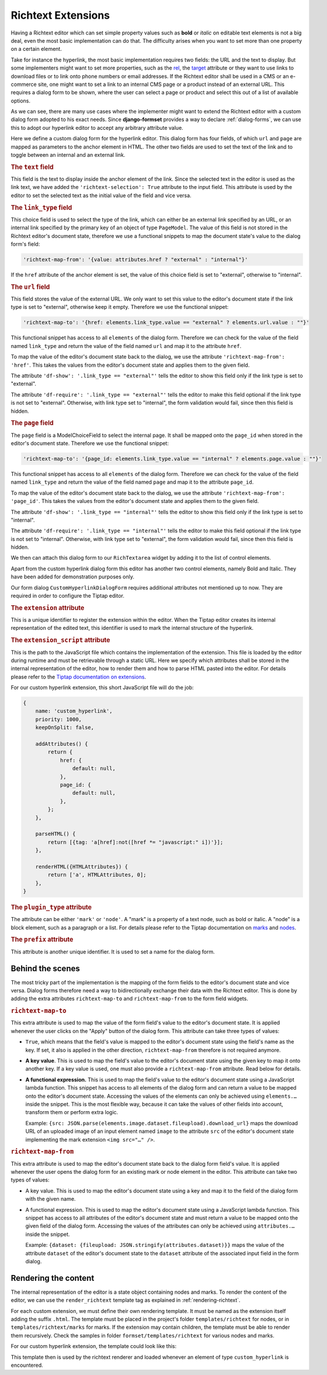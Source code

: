 .. _richtext-extensions:

===================
Richtext Extensions
===================

.. versionadded:: 1.4

Having a Richtext editor which can set simple property values such as **bold** or *italic* on
editable text elements is not a big deal, even the most basic implementation can do that. The
difficulty arises when you want to set more than one property on a certain element.

Take for instance the hyperlink, the most basic implementation requires two fields: the URL and the
text to display. But some implementers might want to set more properties, such as the rel_, the
target_ attribute or they want to use links to download files or to link onto phone numbers or email
addresses. If the Richtext editor shall be used in a CMS or an e-commerce site, one might want to
set a link to an internal CMS page or a product instead of an external URL. This requires a dialog
form to be shown, where the user can select a page or product and select this out of a list of
available options.

.. _rel: https://developer.mozilla.org/en-US/docs/Web/HTML/Element/a#rel
.. _target: https://developer.mozilla.org/en-US/docs/Web/HTML/Element/a#target

As we can see, there are many use cases where the implementer might want to extend the Richtext
editor with a custom dialog form adopted to his exact needs. Since **django-formset** provides a way
to declare :ref:`dialog-forms`, we can use this to adopt our hyperlink editor to accept any
arbitrary attribute value.

.. django-view:: pages_dialog

	from django.forms import fields, forms, models, widgets
	from formset.richtext import controls
	from formset.richtext import dialogs 
	from formset.richtext.widgets import RichTextarea
	from formset.widgets import Selectize
	from testapp.models import PageModel

	class CustomHyperlinkDialogForm(dialogs.RichtextDialogForm):
	    title = "Edit Hyperlink"
	    extension = 'custom_hyperlink'
	    extension_script = 'testapp/tiptap-extensions/custom_hyperlink.js'
	    plugin_type = 'mark'
	    prefix = 'custom_hyperlink_dialog'

	    text = fields.CharField(
	        label="Link Text",
	        widget=widgets.TextInput(attrs={
	            'richtext-selection': True,
	            'size': 50,
	        })
	    )
	    link_type = fields.ChoiceField(
	        label="Link Type",
	        choices=[
	            ('external', "External URL"),
	            ('internal', "Internal Page"),
	        ],
	        initial='internal',
	        widget=widgets.Select(attrs={
	            'richtext-map-from': '{value: attributes.href ? "external" : "internal"}',
	        }),
	    )
	    url = fields.URLField(
	        label="External URL",
	        widget=widgets.URLInput(attrs={
	            'size': 50,
	            'richtext-map-to': '{href: elements.link_type.value == "external" ? elements.url.value : ""}',
	            'richtext-map-from': 'href',
	            'df-show': '.link_type == "external"',
	            'df-require': '.link_type == "external"',
	        }),
	    )
	    page = models.ModelChoiceField(
	        queryset=PageModel.objects.all(),
	        label="Internal Page",
	        widget=Selectize(attrs={
	            'richtext-map-to': '{page_id: elements.link_type.value == "internal" ? elements.page.value : ""}',
	            'richtext-map-from': 'page_id',
	            'df-show': '.link_type == "internal"',
	            'df-require': '.link_type == "internal"',
	        }),
	    )

Here we define a custom dialog form for the hyperlink editor. This dialog form has four fields,
of which ``url`` and ``page`` are mapped as parameters to the anchor element in HTML. The other two
fields are used to set the text of the link and to toggle between an internal and an external link.


.. rubric:: The ``text`` field

This field is the text to display inside the anchor element of the link. Since the selected text in
the editor is used as the link text, we have added the ``'richtext-selection': True`` attribute to
the input field. This attribute is used by the editor to set the selected text as the initial value
of the field and vice versa.


.. rubric:: The ``link_type`` field

This choice field is used to select the type of the link, which can either be an external link
specified by an URL, or an internal link specified by the primary key of an object of type
``PageModel``. The value of this field is not stored in the Richtext editor's document state,
therefore we use a functional snippets to map the document state's value to the dialog form's field:

.. code-block:: javascript

	'richtext-map-from': '{value: attributes.href ? "external" : "internal"}'

If the ``href`` attribute of the anchor element is set, the value of this choice field is set to
"external", otherwise to "internal".


.. rubric:: The ``url`` field

This field stores the value of the external URL. We only want to set this value to the editor's
document state if the link type is set to "external", otherwise keep it empty. Therefore we use the
functional snippet:

.. code-block:: javascript

	'richtext-map-to': '{href: elements.link_type.value == "external" ? elements.url.value : ""}'

This functional snippet has access to all ``elements`` of the dialog form. Therefore we can check
for the value of the field named ``link_type`` and return the value of the field named ``url`` and
map it to the attribute ``href``.

To map the value of the editor's document state back to the dialog, we use the attribute
``'richtext-map-from': 'href'``. This takes the values from the editor's document state and applies
them to the given field.

The attribute ``'df-show': '.link_type == "external"'`` tells the editor to show this field
only if the link type is set to "external".

The attribute ``'df-require': '.link_type == "external"'`` tells the editor to make this field
optional if the link type is not set to "external". Otherwise, with link type set to "internal", the
form validation would fail, since then this field is hidden.


.. rubric:: The ``page`` field

The ``page`` field is a ModelChoiceField to select the internal page. It shall be mapped onto the
``page_id`` when stored in the editor's document state. Therefore we use the functional snippet:

.. code-block:: javascript

	'richtext-map-to': '{page_id: elements.link_type.value == "internal" ? elements.page.value : ""}'

This functional snippet has access to all ``elements`` of the dialog form. Therefore we can check
for the value of the field named ``link_type`` and return the value of the field named ``page`` and
map it to the attribute ``page_id``.

To map the value of the editor's document state back to the dialog, we use the attribute
``'richtext-map-from': 'page_id'``. This takes the values from the editor's document state and
applies them to the given field.

The attribute ``'df-show': '.link_type == "internal"'`` tells the editor to show this field
only if the link type is set to "internal".

The attribute ``'df-require': '.link_type == "internal"'`` tells the editor to make this field
optional if the link type is not set to "internal". Otherwise, with link type set to "external", the
form validation would fail, since then this field is hidden.

We then can attach this dialog form to our ``RichTextarea`` widget by adding it to the list of
control elements.

.. django-view:: pages_form

	from django.forms import fields, forms

	class PagesForm(forms.Form):
	    text = fields.CharField(widget=RichTextarea(control_elements=[
	        controls.Bold(),
	        controls.Italic(),
	        controls.DialogControl(
	            CustomHyperlinkDialogForm(),
	            icon='formset/icons/link.svg',
	        ),
	    ]))

Apart from the custom hyperlink dialog form this editor has another two control elements, namely
Bold and Italic. They have been added for demonstration purposes only.

.. django-view:: pages_view
	:view-function: PagesView.as_view(extra_context={'framework': 'bootstrap', 'pre_id': 'page-result'}, form_kwargs={'auto_id': 'pg_id_%s'})
	:hide-code:

	from formset.views import FormView 

	class PagesView(FormView):
	    form_class = PagesForm
	    template_name = "form.html"
	    success_url = "/success"

Our form dialog ``CustomHyperlinkDialogForm`` requires additional attributes not mentioned up to
now. They are required in order to configure the Tiptap editor.


.. rubric:: The ``extension`` attribute

This is a unique identifier to register the extension within the editor. When the Tiptap editor
creates its internal representation of the edited text, this identifier is used to mark the internal
structure of the hyperlink.


.. rubric:: The ``extension_script`` attribute

This is the path to the JavaScript file which contains the implementation of the extension. This
file is loaded by the editor during runtime and must be retrievable through a static URL. Here we
specify which attributes shall be stored in the internal representation of the editor, how to render
them and how to parse HTML pasted into the editor. For details please refer to the `Tiptap
documentation on extensions`_.

.. _Tiptap documentation on extensions: https://www.tiptap.dev/api/extensions

For our custom hyperlink extension, this short JavaScript file will do the job:

.. code-block:: javascript

	{
	    name: 'custom_hyperlink',
	    priority: 1000,
	    keepOnSplit: false,

	    addAttributes() {
	        return {
	            href: {
	                default: null,
	            },
	            page_id: {
	                default: null,
	            },
	        };
	    },

	    parseHTML() {
	        return [{tag: 'a[href]:not([href *= "javascript:" i])'}];
	    },

	    renderHTML({HTMLAttributes}) {
	        return ['a', HTMLAttributes, 0];
	    },
	}


.. rubric:: The ``plugin_type`` attribute

The attribute can be either ``'mark'`` or ``'node'``. A "mark" is a property of a text node, such
as bold or italic. A "node" is a block element, such as a paragraph or a list. For details please
refer to the Tiptap documentation on marks_ and nodes_.

.. _marks: https://www.tiptap.dev/api/marks
.. _nodes: https://www.tiptap.dev/api/nodes


.. rubric:: The ``prefix`` attribute

This attribute is another unique identifier. It is used to set a name for the dialog form.


Behind the scenes
-----------------

The most tricky part of the implementation is the mapping of the form fields to the editor's
document state and vice versa. Dialog forms therefore need a way to bidirectionally exchange their
data with the Richtext editor. This is done by adding the extra attributes ``richtext-map-to`` and
``richtext-map-from`` to the form field widgets.


.. rubric:: ``richtext-map-to``

This extra attribute is used to map the value of the form field's value to the editor's document
state. It is applied whenever the user clicks on the "Apply" button of the dialog form. This
attribute can take three types of values:

* ``True``, which means that the field's value is mapped to the editor's document state using the
  field's name as the key. If set, it also is applied in the other direction, ``richtext-map-from``
  therefore is not required anymore.
* **A key value**. This is used to map the field's value to the editor's document state using the
  given key to map it onto another key. If a key value is used, one must also provide a
  ``richtext-map-from`` attribute. Read below for details.
* **A functional expression.** This is used to map the field's value to the editor's document state
  using a JavaScript lambda function. This snippet has access to all elements of the dialog form and
  can return a value to be mapped onto the editor's document state. Accessing the values of the
  elements can only be achieved using ``elements.…`` inside the snippet. This is the most flexible
  way, because it can take the values of other fields into account, transform them or perform extra
  logic.
  
  Example: ``{src: JSON.parse(elements.image.dataset.fileupload).download_url}`` maps the download
  URL of an uploaded image of an input element named ``image`` to the attribute ``src`` of the
  editor's document state implementing the mark extension ``<img src="…" />``.

.. rubric:: ``richtext-map-from``

This extra attribute is used to map the editor's document state back to the dialog form field's
value. It is applied whenever the user opens the dialog form for an existing mark or node element in
the editor. This attribute can take two types of values:

* A key value. This is used to map the editor's document state using a key and map it to the field
  of the dialog form with the given name.
* A functional expression. This is used to map the editor's document state using a JavaScript
  lambda function. This snippet has access to all attributes of the editor's document state and must
  return a value to be mapped onto the given field of the dialog form. Accessing the values of the
  attributes can only be achieved using ``attributes.…`` inside the snippet.

  Example: ``{dataset: {fileupload: JSON.stringify(attributes.dataset)}}`` maps the value of the
  attribute ``dataset`` of the editor's document state to the ``dataset`` attribute of the
  associated input field in the form dialog. 


Rendering the content
---------------------

The internal representation of the editor is a state object containing nodes and marks. To render
the content of the editor, we can use the ``render_richtext`` template tag as explained in
:ref:`rendering-richtext`.

For each custom extension, we must define their own rendering template. It must be named as the
extension itself adding the suffix ``.html``. The template must be placed in the project's folder
``templates/richtext`` for nodes, or in ``templates/richtext/marks`` for marks. If the extension may
contain children, the template must be able to render them recursively. Check the samples in folder
``formset/templates/richtext`` for various nodes and marks.

For our custom hyperlink extension, the template could look like this:

.. code-block:: django
	:caption: templates/richtext/marks/custom_hyperlink.html

	{% load page_url from hyperlink %}
	<a href="{% if attrs.page_id %}{% page_url attrs.page_id %}{% else %}{{ attrs.href }}{% endif %}">{{ text }}</a>

This template then is used by the richtext renderer and loaded whenever an element of type
``custom_hyperlink`` is encountered.
